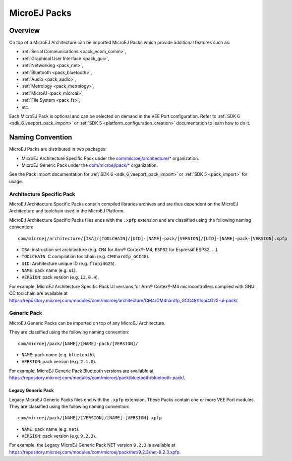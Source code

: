 .. _pack_overview:

=============
MicroEJ Packs
=============

Overview
========

On top of a MicroEJ Architecture can be imported MicroEJ Packs which provide additional features such as:

-  :ref:`Serial Communications <pack_ecom_comm>`,
-  :ref:`Graphical User Interface <pack_gui>`,
-  :ref:`Networking <pack_net>`,
-  :ref:`Bluetooth <pack_bluetooth>`,
-  :ref:`Audio <pack_audio>`,
-  :ref:`Metrology <pack_metrology>`,
-  :ref:`MicroAI <pack_microai>`,
-  :ref:`File System <pack_fs>`,
-  etc.

Each MicroEJ Pack is optional and can be selected on demand in the VEE Port configuration.
Refer to :ref:`SDK 6 <sdk_6_veeport_pack_import>` or :ref:`SDK 5 <platform_configuration_creation>` documentation to learn how to do it.

Naming Convention
=================

MicroEJ Packs are distributed in two packages:

- MicroEJ Architecture Specific Pack under the `com/microej/architecture/*`_ organization.
- MicroEJ Generic Pack under the `com/microej/pack/*`_ organization.

See the Pack Import documentation for :ref:`SDK 6 <sdk_6_veeport_pack_import>` or :ref:`SDK 5 <pack_import>` for usage.

.. _com/microej/architecture/*: https://repository.microej.com/modules/com/microej/architecture
.. _com/microej/pack/*: https://repository.microej.com/modules/com/microej/pack/

.. _pack_architecture_specific:

Architecture Specific Pack
--------------------------

MicroEJ Architecture Specific Packs contain compiled libraries
archives and are thus dependent on the MicroEJ Architecture and
toolchain used in the MicroEJ Platform.

MicroEJ Architecture Specific Packs files ends with the ``.xpfp``
extension and are classified using the following naming convention:

::

   com/microej/architecture/[ISA]/[TOOLCHAIN]/[UID]-[NAME]-pack/[VERSION]/[UID]-[NAME]-pack-[VERSION].xpfp

- ``ISA``: instruction set architecture (e.g. ``CM4`` for Arm® Cortex®-M4, ``ESP32`` for Espressif ESP32, ...).
- ``TOOLCHAIN``: C compilation toolchain (e.g. ``CM4hardfp_GCC48``).
- ``UID``: Architecture unique ID (e.g. ``flopi4G25``).
- ``NAME``: pack name (e.g. ``ui``).
- ``VERSION``: pack version (e.g. ``13.0.4``).

For example, MicroEJ Architecture Specific Pack UI versions for Arm®
Cortex®-M4 microcontrollers compiled with GNU CC toolchain are
available at
https://repository.microej.com/modules/com/microej/architecture/CM4/CM4hardfp_GCC48/flopi4G25-ui-pack/.

.. _pack_generic:

Generic Pack
------------

MicroEJ Generic Packs can be imported on top of any MicroEJ Architecture.

They are classified using the following naming convention:

::

   com/microej/pack/[NAME]/[NAME]-pack/[VERSION]/

- ``NAME``: pack name (e.g. ``bluetooth``).
- ``VERSION``: pack version (e.g. ``2.1.0``).

For example, MicroEJ Generic Pack Bluetooth versions are available at
https://repository.microej.com/modules/com/microej/pack/bluetooth/bluetooth-pack/.

.. _pack_generic_legacy:

Legacy Generic Pack
~~~~~~~~~~~~~~~~~~~

Legacy MicroEJ Generic Packs files end with the ``.xpfp`` extension.
These Packs contain one or more VEE Port modules.
They are classified using the following naming convention:

::
   
   com/microej/pack/[NAME]/[VERSION]/[NAME]-[VERSION].xpfp

- ``NAME``: pack name (e.g. ``net``).
- ``VERSION``: pack version (e.g. ``9.2.3``).

For example, the Legacy MicroEJ Generic Pack NET version ``9.2.3`` is
available at https://repository.microej.com/modules/com/microej/pack/net/9.2.3/net-9.2.3.xpfp.


..
   | Copyright 2008-2025, MicroEJ Corp. Content in this space is free 
   for read and redistribute. Except if otherwise stated, modification 
   is subject to MicroEJ Corp prior approval.
   | MicroEJ is a trademark of MicroEJ Corp. All other trademarks and 
   copyrights are the property of their respective owners.
